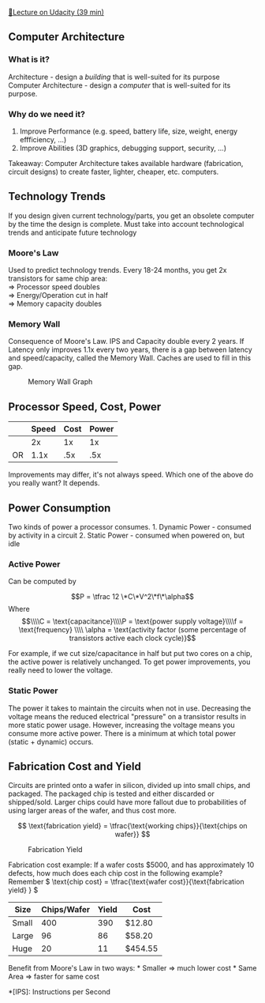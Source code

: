 [[https://classroom.udacity.com/courses/ud007/lessons/3627649022/concepts/last-viewed][🔗Lecture
on Udacity (39 min)]]

** Computer Architecture
   :PROPERTIES:
   :CUSTOM_ID: computer-architecture
   :END:
*** What is it?
    :PROPERTIES:
    :CUSTOM_ID: what-is-it
    :END:
Architecture - design a /building/ that is well-suited for its purpose\\
Computer Architecture - design a /computer/ that is well-suited for its
purpose.

*** Why do we need it?
    :PROPERTIES:
    :CUSTOM_ID: why-do-we-need-it
    :END:

1. Improve Performance (e.g. speed, battery life, size, weight, energy
   effficiency, ...)
2. Improve Abilities (3D graphics, debugging support, security, ...)

Takeaway: Computer Architecture takes available hardware (fabrication,
circuit designs) to create faster, lighter, cheaper, etc. computers.

** Technology Trends
   :PROPERTIES:
   :CUSTOM_ID: technology-trends
   :END:
If you design given current technology/parts, you get an obsolete
computer by the time the design is complete. Must take into account
technological trends and anticipate future technology

*** Moore's Law
    :PROPERTIES:
    :CUSTOM_ID: moores-law
    :END:
Used to predict technology trends. Every 18-24 months, you get 2x
transistors for same chip area:\\
\( \Rightarrow \) Processor speed doubles\\
\( \Rightarrow \) Energy/Operation cut in half\\
\( \Rightarrow \) Memory capacity doubles

*** Memory Wall
    :PROPERTIES:
    :CUSTOM_ID: memory-wall
    :END:
Consequence of Moore's Law. IPS and Capacity double every 2 years. If
Latency only improves 1.1x every two years, there is a gap between
latency and speed/capacity, called the Memory Wall. Caches are used to
fill in this gap.

#+caption: Memory Wall Graph
[[https://i.imgur.com/RMSndOW.png]]

** Processor Speed, Cost, Power
   :PROPERTIES:
   :CUSTOM_ID: processor-speed-cost-power
   :END:
|    | Speed | Cost | Power |
|----+-------+------+-------|
|    | 2x    | 1x   | 1x    |
| OR | 1.1x  | .5x  | .5x   |

Improvements may differ, it's not always speed. Which one of the above
do you really want? It depends.

** Power Consumption
   :PROPERTIES:
   :CUSTOM_ID: power-consumption
   :END:
Two kinds of power a processor consumes. 1. Dynamic Power - consumed by
activity in a circuit 2. Static Power - consumed when powered on, but
idle

*** Active Power
    :PROPERTIES:
    :CUSTOM_ID: active-power
    :END:
Can be computed by

\[P = \tfrac 12 \*C\*V^2\*f\*\alpha\] Where
\[\\\\C = \text{capacitance}\\\\P = \text{power supply voltage}\\\\f = \text{frequency} \\\\ \alpha = \text{activity factor (some percentage of transistors active each clock cycle)}\]

For example, if we cut size/capacitance in half but put two cores on a
chip, the active power is relatively unchanged. To get power
improvements, you really need to lower the voltage.

*** Static Power
    :PROPERTIES:
    :CUSTOM_ID: static-power
    :END:
The power it takes to maintain the circuits when not in use.
[[https://i.imgur.com/Db7NwSj.png]] Decreasing the voltage means the
reduced electrical "pressure" on a transistor results in more static
power usage. However, increasing the voltage means you consume more
active power. There is a minimum at which total power (static + dynamic)
occurs.

** Fabrication Cost and Yield
   :PROPERTIES:
   :CUSTOM_ID: fabrication-cost-and-yield
   :END:
Circuits are printed onto a wafer in silicon, divided up into small
chips, and packaged. The packaged chip is tested and either discarded or
shipped/sold. Larger chips could have more fallout due to probabilities
of using larger areas of the wafer, and thus cost more.

\[ \text{fabrication yield} =  \tfrac{\text{working chips}}{\text{chips on wafer}} \]

#+caption: Fabrication Yield
[[https://i.imgur.com/vIIzt0I.png]]

Fabrication cost example: If a wafer costs $5000, and has approximately
10 defects, how much does each chip cost in the following example?
Remember \( \text{chip cost} =
\tfrac{\text{wafer cost}}{\text{fabrication yield} } \)

| Size  | Chips/Wafer | Yield | Cost    |
|-------+-------------+-------+---------|
| Small | 400         | 390   | $12.80  |
| Large | 96          | 86    | $58.20  |
| Huge  | 20          | 11    | $454.55 |

Benefit from Moore's Law in two ways: * Smaller \( \Rightarrow \) much
lower cost * Same Area \( \Rightarrow \) faster for same cost

*[IPS]: Instructions per Second

